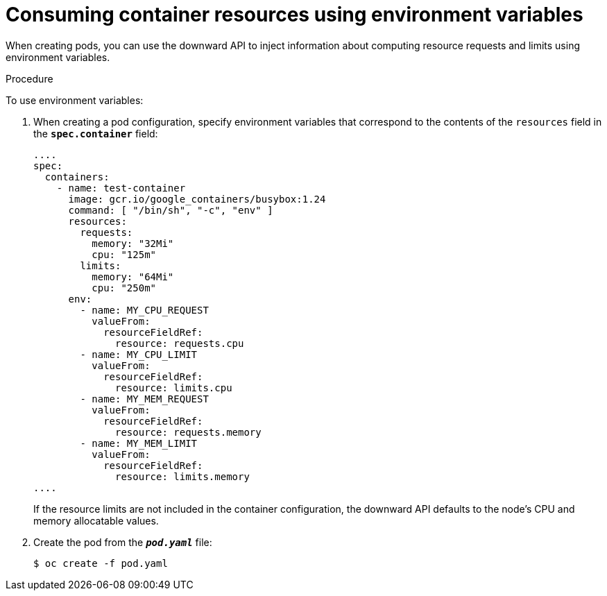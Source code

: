 // Module included in the following assemblies:
//
// * nodes/nodes-containers-downward-api.adoc

[id="nodes-containers-downward-api-container-resources-envars_{context}"]
= Consuming container resources using environment variables

When creating pods, you can use the downward API to inject information about
computing resource requests and limits using environment variables.

.Procedure

To use environment variables:

. When creating a pod configuration, specify environment variables that
correspond to the contents of the `resources` field in the `*spec.container*`
field:
+
[source,yaml]
----
....
spec:
  containers:
    - name: test-container
      image: gcr.io/google_containers/busybox:1.24
      command: [ "/bin/sh", "-c", "env" ]
      resources:
        requests:
          memory: "32Mi"
          cpu: "125m"
        limits:
          memory: "64Mi"
          cpu: "250m"
      env:
        - name: MY_CPU_REQUEST
          valueFrom:
            resourceFieldRef:
              resource: requests.cpu
        - name: MY_CPU_LIMIT
          valueFrom:
            resourceFieldRef:
              resource: limits.cpu
        - name: MY_MEM_REQUEST
          valueFrom:
            resourceFieldRef:
              resource: requests.memory
        - name: MY_MEM_LIMIT
          valueFrom:
            resourceFieldRef:
              resource: limits.memory
....
----
+
If the resource limits are not included in the container configuration, the
downward API defaults to the node's CPU and memory allocatable values.

. Create the pod from the `*_pod.yaml_*` file:
+
----
$ oc create -f pod.yaml
----
